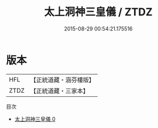 #+TITLE: 太上洞神三皇儀 / ZTDZ

#+DATE: 2015-08-29 00:54:21.175516
* 版本
 |       HFL|【正統道藏・涵芬樓版】|
 |      ZTDZ|【正統道藏・三家本】|
目次
 - [[file:KR5c0200_000.txt][太上洞神三皇儀 0]]
